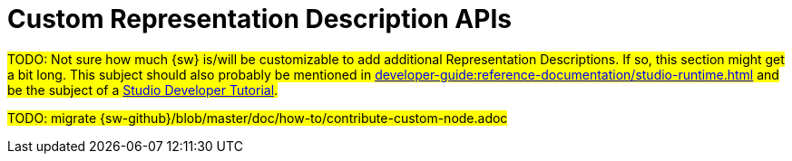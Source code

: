 = Custom Representation Description APIs

#TODO: Not sure how much {sw} is/will be customizable to add additional Representation Descriptions.
If so, this section might get a bit long. This subject should also probably be mentioned in xref:developer-guide:reference-documentation/studio-runtime.adoc[] and be the subject of a xref:developer-guide:getting-started/tutorials.adoc[Studio Developer Tutorial].#

#TODO: migrate {sw-github}/blob/master/doc/how-to/contribute-custom-node.adoc#